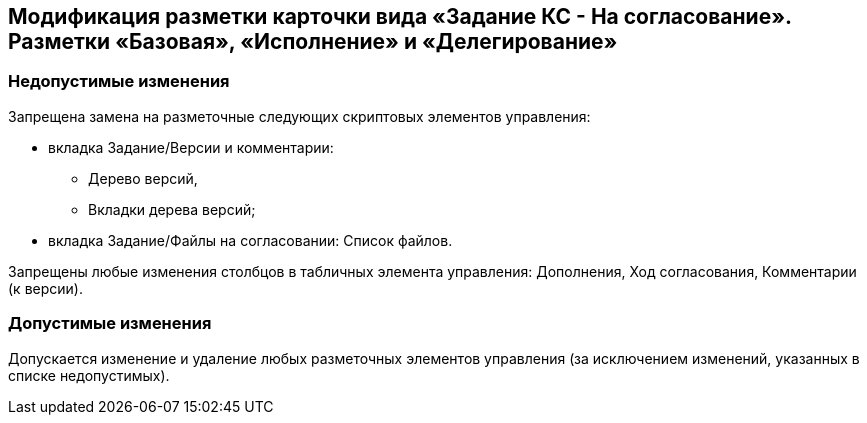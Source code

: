 == Модификация разметки карточки вида «Задание КС - На согласование». Разметки «Базовая», «Исполнение» и «Делегирование»

=== Недопустимые изменения

Запрещена замена на разметочные следующих скриптовых элементов управления:

* вкладка Задание/Версии и комментарии:
** Дерево версий,
** Вкладки дерева версий;
* вкладка Задание/Файлы на согласовании: Список файлов.

Запрещены любые изменения столбцов в табличных элемента управления: Дополнения, Ход согласования, Комментарии (к версии).

=== Допустимые изменения

Допускается изменение и удаление любых разметочных элементов управления (за исключением изменений, указанных в списке недопустимых).
